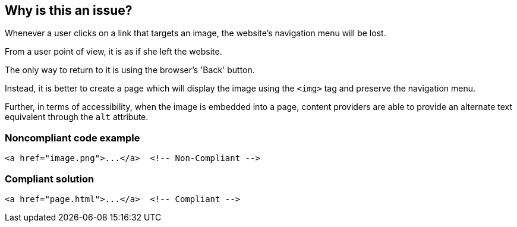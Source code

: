 == Why is this an issue?

Whenever a user clicks on a link that targets an image, the website's navigation menu will be lost.

From a user point of view, it is as if she left the website.

The only way to return to it is using the browser's 'Back' button.

Instead, it is better to create a page which will display the image using the ``++<img>++`` tag and preserve the navigation menu.


Further, in terms of accessibility, when the image is embedded into a page, content providers are able to provide an alternate text equivalent through the ``++alt++`` attribute.


=== Noncompliant code example

[source,html]
----
<a href="image.png">...</a>  <!-- Non-Compliant -->
----


=== Compliant solution

[source,html]
----
<a href="page.html">...</a>  <!-- Compliant -->
----


ifdef::env-github,rspecator-view[]

'''
== Implementation Specification
(visible only on this page)

=== Message

Change this link to not directly target an image.


'''
== Comments And Links
(visible only on this page)

=== on 8 Jul 2013, 18:21:55 Freddy Mallet wrote:
Is implemented by \http://jira.codehaus.org/browse/SONARPLUGINS-2992

endif::env-github,rspecator-view[]
